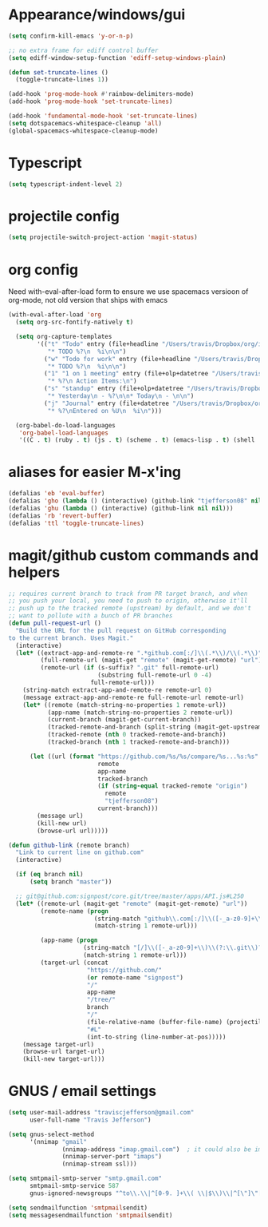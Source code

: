 #+STARTUP: overview
#+PROPERTY: header-args :results silent

* Appearance/windows/gui
#+BEGIN_SRC emacs-lisp
  (setq confirm-kill-emacs 'y-or-n-p)

  ;; no extra frame for ediff control buffer
  (setq ediff-window-setup-function 'ediff-setup-windows-plain)

  (defun set-truncate-lines ()
    (toggle-truncate-lines 1))

  (add-hook 'prog-mode-hook #'rainbow-delimiters-mode)
  (add-hook 'prog-mode-hook 'set-truncate-lines)

  (add-hook 'fundamental-mode-hook 'set-truncate-lines)
  (setq dotspacemacs-whitespace-cleanup 'all)
  (global-spacemacs-whitespace-cleanup-mode)
#+END_SRC

* Typescript
#+BEGIN_SRC emacs-lisp
  (setq typescript-indent-level 2)
#+END_SRC
* projectile config
#+BEGIN_SRC emacs-lisp
  (setq projectile-switch-project-action 'magit-status)
#+END_SRC

* org config

Need with-eval-after-load form to ensure we use spacemacs versioon of org-mode,
not old version that ships with emacs

#+BEGIN_SRC emacs-lisp
  (with-eval-after-load 'org
    (setq org-src-fontify-natively t)

    (setq org-capture-templates
          '(("t" "Todo" entry (file+headline "/Users/travis/Dropbox/org/index.org" "Tasks")
             "* TODO %?\n  %i\n\n")
            ("w" "Todo for work" entry (file+headline "/Users/travis/Dropbox/org/work.org" "Tasks")
             "* TODO %?\n  %i\n\n")
            ("1" "1 on 1 meeting" entry (file+olp+datetree "/Users/travis/Dropbox/org/work.org" "1on1s")
             "* %?\n Action Items:\n")
            ("s" "standup" entry (file+olp+datetree "/Users/travis/Dropbox/org/work.org" "standups")
             "* Yesterday\n - %?\n\n* Today\n - \n\n")
            ("j" "Journal" entry (file+datetree "/Users/travis/Dropbox/org/journal.org")
             "* %?\nEntered on %U\n  %i\n")))

    (org-babel-do-load-languages
     'org-babel-load-languages
     '((C . t) (ruby . t) (js . t) (scheme . t) (emacs-lisp . t) (shell . t))))
#+END_SRC

* aliases for easier M-x'ing
#+BEGIN_SRC emacs-lisp
  (defalias 'eb 'eval-buffer)
  (defalias 'gho (lambda () (interactive) (github-link "tjefferson08" nil)))
  (defalias 'ghu (lambda () (interactive) (github-link nil nil)))
  (defalias 'rb 'revert-buffer)
  (defalias 'ttl 'toggle-truncate-lines)
#+END_SRC

* magit/github custom commands and helpers
#+BEGIN_SRC emacs-lisp
  ;; requires current branch to track from PR target branch, and when
  ;; you push your local, you need to push to origin, otherwise it'll
  ;; push up to the tracked remote (upstream) by default, and we don't
  ;; want to pollute with a bunch of PR branches
  (defun pull-request-url ()
    "Build the URL for the pull request on GitHub corresponding
  to the current branch. Uses Magit."
    (interactive)
    (let* ((extract-app-and-remote-re ".*github.com[:/]\\(.*\\)/\\(.*\\)")
           (full-remote-url (magit-get "remote" (magit-get-remote) "url"))
           (remote-url (if (s-suffix? ".git" full-remote-url)
                           (substring full-remote-url 0 -4)
                         full-remote-url)))
      (string-match extract-app-and-remote-re remote-url 0)
      (message extract-app-and-remote-re full-remote-url remote-url)
      (let* ((remote (match-string-no-properties 1 remote-url))
             (app-name (match-string-no-properties 2 remote-url))
             (current-branch (magit-get-current-branch))
             (tracked-remote-and-branch (split-string (magit-get-upstream-branch) "/"))
             (tracked-remote (nth 0 tracked-remote-and-branch))
             (tracked-branch (nth 1 tracked-remote-and-branch)))

        (let ((url (format "https://github.com/%s/%s/compare/%s...%s:%s"
                           remote
                           app-name
                           tracked-branch
                           (if (string-equal tracked-remote "origin")
                             remote
                             "tjefferson08")
                           current-branch)))
          (message url)
          (kill-new url)
          (browse-url url)))))

  (defun github-link (remote branch)
    "Link to current line on github.com"
    (interactive)

    (if (eq branch nil)
        (setq branch "master"))

    ;; git@github.com:signpost/core.git/tree/master/apps/API.js#L250
    (let* ((remote-url (magit-get "remote" (magit-get-remote) "url"))
           (remote-name (progn
                          (string-match "github\\.com[:/]\\([-_a-z0-9]+\\)" remote-url)
                          (match-string 1 remote-url)))

           (app-name (progn
                       (string-match "[/]\\([-_a-z0-9]+\\)\\(?:\\.git\\)?$" remote-url)
                       (match-string 1 remote-url)))
           (target-url (concat
                        "https://github.com/"
                        (or remote-name "signpost")
                        "/"
                        app-name
                        "/tree/"
                        branch
                        "/"
                        (file-relative-name (buffer-file-name) (projectile-project-root))
                        "#L"
                        (int-to-string (line-number-at-pos)))))
      (message target-url)
      (browse-url target-url)
      (kill-new target-url)))

#+END_SRC
* GNUS / email settings
#+BEGIN_SRC emacs-lisp
  (setq user-mail-address "traviscjefferson@gmail.com"
        user-full-name "Travis Jefferson")

  (setq gnus-select-method
        '(nnimap "gmail"
                 (nnimap-address "imap.gmail.com")  ; it could also be imap.googlemail.com if that's your server.
                 (nnimap-server-port "imaps")
                 (nnimap-stream ssl)))

  (setq smtpmail-smtp-server "smtp.gmail.com"
        smtpmail-smtp-service 587
        gnus-ignored-newsgroups "^to\\.\\|^[0-9. ]+\\( \\|$\\)\\|^[\"]\"[#'()]")

  (setq send­mail­function 'smtpmail­send­it)
  (setq message­send­mail­function 'smtpmail­send­it)
#+END_SRC
